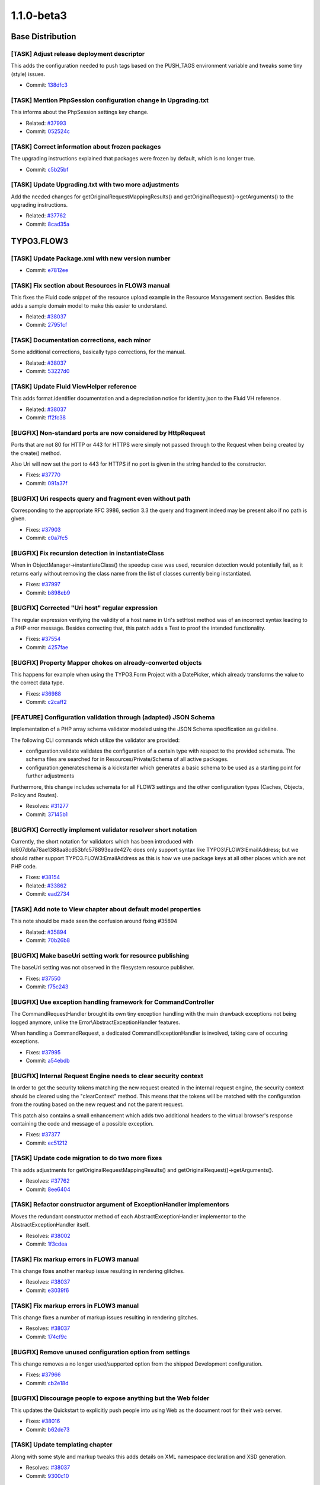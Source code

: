 ====================
1.1.0-beta3
====================

~~~~~~~~~~~~~~~~~~~~~~~~~~~~~~~~~~~~~~~~
Base Distribution
~~~~~~~~~~~~~~~~~~~~~~~~~~~~~~~~~~~~~~~~

[TASK] Adjust release deployment descriptor
-----------------------------------------------------------------------------------------

This adds the configuration needed to push tags based on
the PUSH_TAGS environment variable and tweaks some tiny
(style) issues.

* Commit: `138dfc3 <http://git.typo3.org/FLOW3/Distributions/Base.git?a=commit;h=138dfc36418977b4c019db2fb38c1323a569a64a>`_

[TASK] Mention PhpSession configuration change in Upgrading.txt
-----------------------------------------------------------------------------------------

This informs about the PhpSession settings key change.

* Related: `#37993 <http://forge.typo3.org/issues/37993>`_
* Commit: `052524c <http://git.typo3.org/FLOW3/Distributions/Base.git?a=commit;h=052524c7bd296814da0af023ba77fafd35c11a89>`_

[TASK] Correct information about frozen packages
-----------------------------------------------------------------------------------------

The upgrading instructions explained that packages were frozen by
default, which is no longer true.

* Commit: `c5b25bf <http://git.typo3.org/FLOW3/Distributions/Base.git?a=commit;h=c5b25bfe8c62cf0e935c9531b2ec4f8faebdec41>`_

[TASK] Update Upgrading.txt with two more adjustments
-----------------------------------------------------------------------------------------

Add the needed changes for getOriginalRequestMappingResults() and
getOriginalRequest()->getArguments() to the upgrading instructions.

* Related: `#37762 <http://forge.typo3.org/issues/37762>`_
* Commit: `8cad35a <http://git.typo3.org/FLOW3/Distributions/Base.git?a=commit;h=8cad35ab295fe0a75f32cbdca3465a01c5769f41>`_

~~~~~~~~~~~~~~~~~~~~~~~~~~~~~~~~~~~~~~~~
TYPO3.FLOW3
~~~~~~~~~~~~~~~~~~~~~~~~~~~~~~~~~~~~~~~~

[TASK] Update Package.xml with new version number
-----------------------------------------------------------------------------------------

* Commit: `e7812ee <http://git.typo3.org/FLOW3/Packages/TYPO3.FLOW3.git?a=commit;h=e7812eef060c19dcc85d66caea43aed8d56022c6>`_

[TASK] Fix section about Resources in FLOW3 manual
-----------------------------------------------------------------------------------------

This fixes the Fluid code snippet of the resource upload example
in the Resource Management section.
Besides this adds a sample domain model to make this easier to
understand.

* Related: `#38037 <http://forge.typo3.org/issues/38037>`_
* Commit: `27951cf <http://git.typo3.org/FLOW3/Packages/TYPO3.FLOW3.git?a=commit;h=27951cf889df5b82e87ba01c05083c3c688ae1a3>`_

[TASK] Documentation corrections, each minor
-----------------------------------------------------------------------------------------

Some additional corrections, basically typo corrections,
for the manual.

* Related: `#38037 <http://forge.typo3.org/issues/38037>`_
* Commit: `53227d0 <http://git.typo3.org/FLOW3/Packages/TYPO3.FLOW3.git?a=commit;h=53227d03a0aaeb15820640a58f14dae2a7b39729>`_

[TASK] Update Fluid ViewHelper reference
-----------------------------------------------------------------------------------------

This adds format.identifier documentation and a depreciation
notice for identity.json to the Fluid VH reference.

* Related: `#38037 <http://forge.typo3.org/issues/38037>`_
* Commit: `ff2fc38 <http://git.typo3.org/FLOW3/Packages/TYPO3.FLOW3.git?a=commit;h=ff2fc38d01fd04d1610d506eb96fd09032db447a>`_

[BUGFIX] Non-standard ports are now considered by HttpRequest
-----------------------------------------------------------------------------------------

Ports that are not 80 for HTTP or 443 for HTTPS were simply not
passed through to the Request when being created by the create()
method.

Also Uri will now set the port to 443 for HTTPS if no port is
given in the string handed to the constructor.

* Fixes: `#37770 <http://forge.typo3.org/issues/37770>`_
* Commit: `091a37f <http://git.typo3.org/FLOW3/Packages/TYPO3.FLOW3.git?a=commit;h=091a37f7ab8332fe69b79df5659bf1559235099a>`_

[BUGFIX] Uri respects query and fragment even without path
-----------------------------------------------------------------------------------------

Corresponding to the appropriate RFC 3986, section 3.3
the query and fragment indeed may be present also if no
path is given.

* Fixes: `#37903 <http://forge.typo3.org/issues/37903>`_
* Commit: `c0a7fc5 <http://git.typo3.org/FLOW3/Packages/TYPO3.FLOW3.git?a=commit;h=c0a7fc5ce2048cc44ca0915dafaf473c479a9ede>`_

[BUGFIX] Fix recursion detection in instantiateClass
-----------------------------------------------------------------------------------------

When in ObjectManager->instantiateClass() the speedup case was
used, recursion detection would potentially fail, as it returns
early without removing the class name from the list of classes
currently being instantiated.

* Fixes: `#37997 <http://forge.typo3.org/issues/37997>`_
* Commit: `b898eb9 <http://git.typo3.org/FLOW3/Packages/TYPO3.FLOW3.git?a=commit;h=b898eb9b2f91d8e7bf3572093ac761c6741c24ba>`_

[BUGFIX] Corrected "Uri host" regular expression
-----------------------------------------------------------------------------------------

The regular expression verifying the validity of
a host name in Uri's setHost method was of an incorrect
syntax leading to a PHP error message.
Besides correcting that, this patch adds a Test to
proof the intended functionality.

* Fixes: `#37554 <http://forge.typo3.org/issues/37554>`_
* Commit: `4257fae <http://git.typo3.org/FLOW3/Packages/TYPO3.FLOW3.git?a=commit;h=4257faebb635394c9b0bff1d6139be147be5975f>`_

[BUGFIX] Property Mapper chokes on already-converted objects
-----------------------------------------------------------------------------------------

This happens for example when using the TYPO3.Form Project with a DatePicker,
which already transforms the value to the correct data type.

* Fixes: `#36988 <http://forge.typo3.org/issues/36988>`_
* Commit: `c2caff2 <http://git.typo3.org/FLOW3/Packages/TYPO3.FLOW3.git?a=commit;h=c2caff2490ee39b6b5c032fe713c315f72e00e7a>`_

[FEATURE] Configuration validation through (adapted) JSON Schema
-----------------------------------------------------------------------------------------

Implementation of a PHP array schema validator modeled using the
JSON Schema specification as guideline.

The following CLI commands which utilize the validator are provided:

- configuration:validate validates the configuration of a certain type
  with respect to the provided schemata. The schema files are searched
  for in Resources/Private/Schema of all active packages.

- configuration:generateschema is a kickstarter which generates a basic
  schema to be used as a starting point for further adjustments

Furthermore, this change includes schemata for all FLOW3 settings and the other
configuration types (Caches, Objects, Policy and Routes).

* Resolves: `#31277 <http://forge.typo3.org/issues/31277>`_
* Commit: `37145b1 <http://git.typo3.org/FLOW3/Packages/TYPO3.FLOW3.git?a=commit;h=37145b1f83e3828095f2b584ecc02a0eed3cb551>`_

[BUGFIX] Correctly implement validator resolver short notation
-----------------------------------------------------------------------------------------

Currently, the short notation for validators which has been introduced
with Id807dbfa78ae1388aa8cd53bfc578893eade427c does only support syntax
like TYPO3\\FLOW3:EmailAddress; but we should rather support TYPO3.FLOW3:EmailAddress
as this is how we use package keys at all other places which are not PHP code.

* Fixes: `#38154 <http://forge.typo3.org/issues/38154>`_
* Related: `#33862 <http://forge.typo3.org/issues/33862>`_

* Commit: `ead2734 <http://git.typo3.org/FLOW3/Packages/TYPO3.FLOW3.git?a=commit;h=ead273410f52ae50390c20116e0826e9186b60a4>`_

[TASK] Add note to View chapter about default model properties
-----------------------------------------------------------------------------------------

This note should be made seen the confusion around fixing #35894

* Related: `#35894 <http://forge.typo3.org/issues/35894>`_
* Commit: `70b26b8 <http://git.typo3.org/FLOW3/Packages/TYPO3.FLOW3.git?a=commit;h=70b26b8f633114611a93158ae81da13e09887c51>`_

[BUGFIX] Make baseUri setting work for resource publishing
-----------------------------------------------------------------------------------------

The baseUri setting was not observed in the filesystem resource
publisher.

* Fixes: `#37550 <http://forge.typo3.org/issues/37550>`_
* Commit: `f75c243 <http://git.typo3.org/FLOW3/Packages/TYPO3.FLOW3.git?a=commit;h=f75c243edf5e1a0de222e8dc6f930bfc5d020b62>`_

[BUGFIX] Use exception handling framework for CommandController
-----------------------------------------------------------------------------------------

The CommandRequestHandler brought its own tiny exception handling
with the main drawback exceptions not being logged anymore, unlike
the Error\\AbstractExceptionHandler features.

When handling a CommandRequest, a dedicated CommandExceptionHandler
is involved, taking care of occuring exceptions.

* Fixes: `#37995 <http://forge.typo3.org/issues/37995>`_
* Commit: `a54ebdb <http://git.typo3.org/FLOW3/Packages/TYPO3.FLOW3.git?a=commit;h=a54ebdb9b8f70986aacb96248601596b41e1f152>`_

[BUGFIX] Internal Request Engine needs to clear security context
-----------------------------------------------------------------------------------------

In order to get the security tokens matching the new request created
in the internal request engine, the security context should be cleared
using the "clearContext" method. This means that the tokens will be
matched with the configuration from the routing based on the new request
and not the parent request.

This patch also contains a small enhancement which adds two additional
headers to the virtual browser's response containing the code and message
of a possible exception.

* Fixes: `#37377 <http://forge.typo3.org/issues/37377>`_
* Commit: `ec51212 <http://git.typo3.org/FLOW3/Packages/TYPO3.FLOW3.git?a=commit;h=ec5121249cf900fac1675014b3c5eaf445db5e39>`_

[TASK] Update code migration to do two more fixes
-----------------------------------------------------------------------------------------

This adds adjustments for getOriginalRequestMappingResults() and
getOriginalRequest()->getArguments().

* Resolves: `#37762 <http://forge.typo3.org/issues/37762>`_
* Commit: `8ee6404 <http://git.typo3.org/FLOW3/Packages/TYPO3.FLOW3.git?a=commit;h=8ee6404b73c77b8f25ab651d5617205fd7b559ad>`_

[TASK] Refactor constructor argument of ExceptionHandler implementors
-----------------------------------------------------------------------------------------

Moves the redundant constructor method of each AbstractExceptionHandler
implementor to the AbstractExceptionHandler itself.

* Resolves: `#38002 <http://forge.typo3.org/issues/38002>`_
* Commit: `1f3cdea <http://git.typo3.org/FLOW3/Packages/TYPO3.FLOW3.git?a=commit;h=1f3cdea0960f6abd0f4fb6b1bee0e63b65e2c8b7>`_

[TASK] Fix markup errors in FLOW3 manual
-----------------------------------------------------------------------------------------

This change fixes another markup issue resulting in rendering
glitches.

* Resolves: `#38037 <http://forge.typo3.org/issues/38037>`_
* Commit: `e3039f6 <http://git.typo3.org/FLOW3/Packages/TYPO3.FLOW3.git?a=commit;h=e3039f6849ef2e681582bb7c0d6987c2a1d08933>`_

[TASK] Fix markup errors in FLOW3 manual
-----------------------------------------------------------------------------------------

This change fixes a number of markup issues resulting in rendering
glitches.

* Resolves: `#38037 <http://forge.typo3.org/issues/38037>`_
* Commit: `174cf9c <http://git.typo3.org/FLOW3/Packages/TYPO3.FLOW3.git?a=commit;h=174cf9c0228ee01f7d0f90b23af4b2961e4ef48a>`_

[BUGFIX] Remove unused configuration option from settings
-----------------------------------------------------------------------------------------

This change removes a no longer used/supported option from the
shipped Development configuration.

* Fixes: `#37966 <http://forge.typo3.org/issues/37966>`_
* Commit: `cb2e18d <http://git.typo3.org/FLOW3/Packages/TYPO3.FLOW3.git?a=commit;h=cb2e18d1859b26aa06e360e994b7124ae23df1cd>`_

[BUGFIX] Discourage people to expose anything but the Web folder
-----------------------------------------------------------------------------------------

This updates the Quickstart to explicitly push people into using Web
as the document root for their web server.

* Fixes: `#38016 <http://forge.typo3.org/issues/38016>`_
* Commit: `b62de73 <http://git.typo3.org/FLOW3/Packages/TYPO3.FLOW3.git?a=commit;h=b62de73c2eb7b1231a94ebd28e8e89892494877c>`_

[TASK] Update templating chapter
-----------------------------------------------------------------------------------------

Along with some style and markup tweaks this adds details
on XML namespace declaration and XSD generation.

* Resolves: `#38037 <http://forge.typo3.org/issues/38037>`_
* Commit: `9300c10 <http://git.typo3.org/FLOW3/Packages/TYPO3.FLOW3.git?a=commit;h=9300c1013f23100969bf45023d9e1bdff4f2f4c8>`_

[TASK] Update validation chapter
-----------------------------------------------------------------------------------------

Along with some style and markup tweaks this moves some sections
around and adds details on avoiding recursive/duplicate validation.

* Resolves: `#38037 <http://forge.typo3.org/issues/38037>`_
* Commit: `4e9ebe2 <http://git.typo3.org/FLOW3/Packages/TYPO3.FLOW3.git?a=commit;h=4e9ebe29f3df59dc9e3a5c6f1c2fda3a256065d4>`_

[TASK] Update object management chapter
-----------------------------------------------------------------------------------------

This updates the section on custom factories.

* Resolves: `#38037 <http://forge.typo3.org/issues/38037>`_
* Commit: `57a5d13 <http://git.typo3.org/FLOW3/Packages/TYPO3.FLOW3.git?a=commit;h=57a5d13c61f4a4ca1849e2692de64d8a314db76d>`_

[TASK] Update persistence chapter
-----------------------------------------------------------------------------------------

Some layout/markup tweaks and removed some outdated parts about
the generic PDO persistence we had earlier. Also explain identity
and value object handling in more detail.

* Resolves: `#38037 <http://forge.typo3.org/issues/38037>`_
* Commit: `f1bda0b <http://git.typo3.org/FLOW3/Packages/TYPO3.FLOW3.git?a=commit;h=f1bda0b8e6bf1bfade6a47ac52ec29366f88b1a4>`_

[TASK] Update FLOW3 manual
-----------------------------------------------------------------------------------------

This change removes the glossary and colophon from the guide
and applies mostly markup changes to various parts.

* Resolves: `#38037 <http://forge.typo3.org/issues/38037>`_
* Commit: `f661930 <http://git.typo3.org/FLOW3/Packages/TYPO3.FLOW3.git?a=commit;h=f66193005cb83dcc90151a4b806afba4ca893b14>`_

[TASK] Session handling documentation
-----------------------------------------------------------------------------------------

* Resolves: `#37668 <http://forge.typo3.org/issues/37668>`_
* Commit: `63b7c09 <http://git.typo3.org/FLOW3/Packages/TYPO3.FLOW3.git?a=commit;h=63b7c09ce4964e7d09013a7ee4d3b95dba6693c2>`_

[TASK] Update Security Framework chapter
-----------------------------------------------------------------------------------------

Quick update of the Security Framework chapter to reflect recent
changes in FLOW3. Also some minor spelling error fixes.

* Resolves: `#37672 <http://forge.typo3.org/issues/37672>`_
* Commit: `3e918ee <http://git.typo3.org/FLOW3/Packages/TYPO3.FLOW3.git?a=commit;h=3e918ee71059ea3b36885d599fe38d1fa6e2fde6>`_

[BUGFIX] Make PhpSession read settings from "PhpSession"
-----------------------------------------------------------------------------------------

The settings for the PhpSession are read from the key "PhpSession" now,
to ensure consistency. Before that they were read from "PHPSession".

You should adjust your settings, but for backwards compatibility
settings from "PHPSession" will still be used if present.

* Fixes: `#37993 <http://forge.typo3.org/issues/37993>`_
* Commit: `8a9619a <http://git.typo3.org/FLOW3/Packages/TYPO3.FLOW3.git?a=commit;h=8a9619abb8404ce98a86d8d267043530d349c1ee>`_

[TASK] Make validator resolver public API
-----------------------------------------------------------------------------------------

People should use it when validation is used in custom code instead of
creating validators using new; thus the ValidatorResolver must be marked
as public API.

* Resolves: `#37665 <http://forge.typo3.org/issues/37665>`_
* Commit: `b00d9cc <http://git.typo3.org/FLOW3/Packages/TYPO3.FLOW3.git?a=commit;h=b00d9cc046c2e5ea8f859e191a4dcc99ac4f59fc>`_

[TASK] Documentation of Validation
-----------------------------------------------------------------------------------------

* Resolves: `#37666 <http://forge.typo3.org/issues/37666>`_
* Commit: `394f188 <http://git.typo3.org/FLOW3/Packages/TYPO3.FLOW3.git?a=commit;h=394f1884d2c496eee6d94a7736205daf3d197b66>`_

[TASK] document utility functions
-----------------------------------------------------------------------------------------

* Resolves: `#37669 <http://forge.typo3.org/issues/37669>`_
* Commit: `ac4d62a <http://git.typo3.org/FLOW3/Packages/TYPO3.FLOW3.git?a=commit;h=ac4d62af08724fe21871676f83d06586cb0c4e9d>`_

[TASK] improve Property Mapping Documentation
-----------------------------------------------------------------------------------------

* Resolves: `#37664 <http://forge.typo3.org/issues/37664>`_
* Commit: `95a686c <http://git.typo3.org/FLOW3/Packages/TYPO3.FLOW3.git?a=commit;h=95a686c03dd57ca3f98a501ceca4fd310f71f241>`_

[TASK] Tiny docblock fix in DoctrineCommandController
-----------------------------------------------------------------------------------------

* Commit: `f6e8532 <http://git.typo3.org/FLOW3/Packages/TYPO3.FLOW3.git?a=commit;h=f6e85325ca88c65e5b20d52c0b34fdb6271f9a53>`_

[BUGFIX] Purge Doctrine proxies that are no longer needed
-----------------------------------------------------------------------------------------

With this change the proxy target directory is emptied before
Doctrine proxies are (re)built, removing outdated proxy classes.

This solves fatal errors when (proxied) classes are removed, and
thus can no longer be found when referenced from their heirs.

* Fixes: `#26903 <http://forge.typo3.org/issues/26903>`_
* Commit: `13220e0 <http://git.typo3.org/FLOW3/Packages/TYPO3.FLOW3.git?a=commit;h=13220e0e23602d7a70e2ffdf1ebd1928a300d040>`_

[BUGFIX] Packages can be frozen in Development only
-----------------------------------------------------------------------------------------

Freezing packages was not possible in other contexts than Development
with the related commands. But if a package was frozen according to
PackageStates.php, it would advertise itself as frozen in all contexts.

While this did not seem to have any real effects, it caused confusing
output with the cache:flush command in Production context.

This change makes the Package class ignore the frozen state in any
context except Development and adds a check in the freezePackage()
method of the PackageManager.

* Fixes: `#37223 <http://forge.typo3.org/issues/37223>`_
* Commit: `3bfddf0 <http://git.typo3.org/FLOW3/Packages/TYPO3.FLOW3.git?a=commit;h=3bfddf0331b9a7df4272d367f104975ea5a118e4>`_

[TASK] No longer freeze packages by default
-----------------------------------------------------------------------------------------

Due to the possible pitfalls with frozen packages, no packages will be frozen
by default. This way a developer has to learn about frozen packages before he
can be confronted with them (and their pitfalls).

* Resolves: `#37726 <http://forge.typo3.org/issues/37726>`_
* Commit: `977ba8e <http://git.typo3.org/FLOW3/Packages/TYPO3.FLOW3.git?a=commit;h=977ba8e14cf080be32f5d51527f7f1dcec1917da>`_

[TASK] Add validator reference to the FLOW3 guide
-----------------------------------------------------------------------------------------

* Commit: `bc34734 <http://git.typo3.org/FLOW3/Packages/TYPO3.FLOW3.git?a=commit;h=bc3473461a6fc062962b00310368e90f66fb119b>`_

[TASK] Add CLI command reference to guide
-----------------------------------------------------------------------------------------

Adds a reference for the CLI commands in the FLOW3
base distribution.

* Commit: `932d713 <http://git.typo3.org/FLOW3/Packages/TYPO3.FLOW3.git?a=commit;h=932d7135b2da8a4c1d2bcf5a5362ac46236d48ce>`_

[TASK] Add contributors list
-----------------------------------------------------------------------------------------

* Commit: `74671a3 <http://git.typo3.org/FLOW3/Packages/TYPO3.FLOW3.git?a=commit;h=74671a3c2d2ba512e8c10f73783dbb65a0423d19>`_

[TASK] Update Fluid ViewHelper reference
-----------------------------------------------------------------------------------------

This change updates the Fluid VH reference and does some tiny
tweaks along the way.

* Commit: `42e16cf <http://git.typo3.org/FLOW3/Packages/TYPO3.FLOW3.git?a=commit;h=42e16cff73fc5918fab2d9b1f195199154e19239>`_

[TASK] Add changelog for FLOW3 1.0.5
-----------------------------------------------------------------------------------------

* Commit: `d88b1df <http://git.typo3.org/FLOW3/Packages/TYPO3.FLOW3.git?a=commit;h=d88b1df97d61ea21e9f58accf58c504d62ee3783>`_

[BUGFIX] Integrity constraint violation deleting resources
-----------------------------------------------------------------------------------------

If you have two resources using the same resource pointer,
deleting a Resource will trigger deletion of the
connected ResourcePointer which then leads to an integrity
constraint violation.

This patch tells doctrine NOT to cascade delete operations.
This will lead to orphan resource-pointers which have to
be deleted manually or on a regular base.

* Fixes: `#34448 <http://forge.typo3.org/issues/34448>`_
* Commit: `8b383f6 <http://git.typo3.org/FLOW3/Packages/TYPO3.FLOW3.git?a=commit;h=8b383f621e0c3a91a39d13b5b677476d71c24d2d>`_

[BUGFIX] Nested arrays in Annotation options are no longer dropped
-----------------------------------------------------------------------------------------

When giving a nested array of options to an annotation the rendered
form in proxy classes was cut off.

* Fixes: `#37193 <http://forge.typo3.org/issues/37193>`_
* Commit: `62053eb <http://git.typo3.org/FLOW3/Packages/TYPO3.FLOW3.git?a=commit;h=62053eb7fce82f961bbdbbb2752e58c37223e71d>`_

[TASK] Some tiny tweaks to the 1.1.0b2 changelog
-----------------------------------------------------------------------------------------

* Commit: `98b914a <http://git.typo3.org/FLOW3/Packages/TYPO3.FLOW3.git?a=commit;h=98b914afee089823869802669fb8c41f5c250299>`_

[TASK] Add changelog for FLOW3 1.1.0-beta2
-----------------------------------------------------------------------------------------

* Commit: `fa870e2 <http://git.typo3.org/FLOW3/Packages/TYPO3.FLOW3.git?a=commit;h=fa870e26b7263e3b12f102ec18d826aa57178dad>`_

[TASK] Make extending GenericObjectValidator easier
-----------------------------------------------------------------------------------------

This change moves the check for already validated objects out
of the isValid() method and into validate() instead. Since in
custom validators isValid() is the method to implement, this
makes correct implementation less error-prone.

* Related: `#37363 <http://forge.typo3.org/issues/37363>`_
* Commit: `fdc462b <http://git.typo3.org/FLOW3/Packages/TYPO3.FLOW3.git?a=commit;h=fdc462b04fe21bb35e08191d659f0ccf004849e7>`_

~~~~~~~~~~~~~~~~~~~~~~~~~~~~~~~~~~~~~~~~
TYPO3.Fluid
~~~~~~~~~~~~~~~~~~~~~~~~~~~~~~~~~~~~~~~~

[TASK] Update Package.xml with new version number
-----------------------------------------------------------------------------------------

* Commit: `a8b5832 <http://git.typo3.org/FLOW3/Packages/TYPO3.Fluid.git?a=commit;h=a8b58323292ee09529a5cb2cd6fc55b7d7c91f21>`_

[BUGFIX] Fix unusable checkbox/radio if formObject is NULL
-----------------------------------------------------------------------------------------

When using a form object inside of a form view helper inside an index
action template and a checkbox is referring to a property $sth of
$someFormObject, the form object can be NULL with code like:

 indexAction(\\Some\\Type $someFormObject = NULL){ ... }

 <f:form ... object="{someFormObject}">
  <f:form.checkbox property="{sth}" value="yes" checked="{sth.value} == yes"/>
 </f:form>

Initially calling the index action makes someFormObject NULL. If the submitted
form had validation errors someFormObject is NULL, too. This possibility
was ignored in a call for the formObject from within the CheckboxViewHelper as
well as from the RadioViewHelper.

So you would get an exception telling you
 No value found for key "TYPO3\\Fluid\\ViewHelpers\\FormViewHelper->formObject"

This change fixes that bug and thus also sets the checkbox and radio
"checked" attribute properly when a validation error occurred.

* Fixes: `#35894 <http://forge.typo3.org/issues/35894>`_
* Commit: `dec3b18 <http://git.typo3.org/FLOW3/Packages/TYPO3.Fluid.git?a=commit;h=dec3b187b6db773a5a84dec70918c22f428cb994>`_

[BUGFIX] hidden fields should be rendered in extra section
-----------------------------------------------------------------------------------------

Currently form.select and form.checkbox ViewHelpers render
hidden fields before the actual input field in order to
force submission of a value.
This leads to the situation that labels wrapped around the
field do not correspond to the actual form field, but to
the hidden field.
This is fixed by letting the form ViewHelper taking care of
rendering the requried hidden fields in the already existing
section on top of the form.

* Fixes: `#26481 <http://forge.typo3.org/issues/26481>`_
* Fixes: `#13342 <http://forge.typo3.org/issues/13342>`_

* Commit: `9f01a42 <http://git.typo3.org/FLOW3/Packages/TYPO3.Fluid.git?a=commit;h=9f01a42dc97a85f22a08c4d7ca75405fe1e75557>`_

[FEATURE] Add a ViewHelper for entity identifier retrieval
-----------------------------------------------------------------------------------------

This adds a ViewHelper "format.identifier" that returns
the plain identifier for a given entity.

* Resolves: `#33494 <http://forge.typo3.org/issues/33494>`_
* Commit: `85bca32 <http://git.typo3.org/FLOW3/Packages/TYPO3.Fluid.git?a=commit;h=85bca3221ba3150baf59f8fd9ccd1f9e7732f02f>`_

[BUGFIX] ViewHelper exceptions should not be caught in testing context
-----------------------------------------------------------------------------------------

While it is correct that ViewHelper exceptions are silently logged in
production context, they should be displayed in development and testing
context; and not only in development context.

* Fixes: `#37671 <http://forge.typo3.org/issues/37671>`_
* Commit: `5a75ed8 <http://git.typo3.org/FLOW3/Packages/TYPO3.Fluid.git?a=commit;h=5a75ed885661b11d73715acc82922936b438f0b1>`_

~~~~~~~~~~~~~~~~~~~~~~~~~~~~~~~~~~~~~~~~
TYPO3.Kickstart
~~~~~~~~~~~~~~~~~~~~~~~~~~~~~~~~~~~~~~~~

[TASK] Update Package.xml with new version number
-----------------------------------------------------------------------------------------

* Commit: `6efcb5a <http://git.typo3.org/FLOW3/Packages/TYPO3.Kickstart.git?a=commit;h=6efcb5a4ee49d26c4691f4e44be9b2e3bd91bde3>`_

[TASK] Code cleanup
-----------------------------------------------------------------------------------------

Does cleanup to code documentation.

* Related: `#34875 <http://forge.typo3.org/issues/34875>`_
* Commit: `57f4099 <http://git.typo3.org/FLOW3/Packages/TYPO3.Kickstart.git?a=commit;h=57f4099b65a8e269748cf44b1b4b0c45b3ba71e9>`_

~~~~~~~~~~~~~~~~~~~~~~~~~~~~~~~~~~~~~~~~
TYPO3.Party
~~~~~~~~~~~~~~~~~~~~~~~~~~~~~~~~~~~~~~~~

[TASK] Update Package.xml with new version number
-----------------------------------------------------------------------------------------

* Commit: `feb68d1 <http://git.typo3.org/FLOW3/Packages/TYPO3.Party.git?a=commit;h=feb68d11bcf380d33bcbf59bcb7b367609304d14>`_

[TASK] Code cleanup
-----------------------------------------------------------------------------------------

Tweaks a single constructor docblock.

* Related: `#34875 <http://forge.typo3.org/issues/34875>`_
* Commit: `8d04ec5 <http://git.typo3.org/FLOW3/Packages/TYPO3.Party.git?a=commit;h=8d04ec579623233576ad77c2b8316cfd106ee0cb>`_

[TASK] Adjust validators to avoid validating more than needed
-----------------------------------------------------------------------------------------

* Related: `#34154 <http://forge.typo3.org/issues/34154>`_
* Commit: `8646019 <http://git.typo3.org/FLOW3/Packages/TYPO3.Party.git?a=commit;h=864601991b49bed50303601b1859345dee86227e>`_

~~~~~~~~~~~~~~~~~~~~~~~~~~~~~~~~~~~~~~~~
TYPO3.Welcome
~~~~~~~~~~~~~~~~~~~~~~~~~~~~~~~~~~~~~~~~

[TASK] Update Package.xml with new version number
-----------------------------------------------------------------------------------------

* Commit: `09229df <http://git.typo3.org/FLOW3/Packages/TYPO3.Welcome.git?a=commit;h=09229df2adb1897c248c50593d82b0abb5bfd7fe>`_

